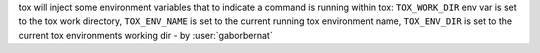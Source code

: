 tox will inject some environment variables that to indicate a command is running within tox: ``TOX_WORK_DIR`` env var is set to the tox work directory,
``TOX_ENV_NAME`` is set to the current running tox environment name, ``TOX_ENV_DIR`` is set to the current tox environments working dir - by :user:`gaborbernat`
